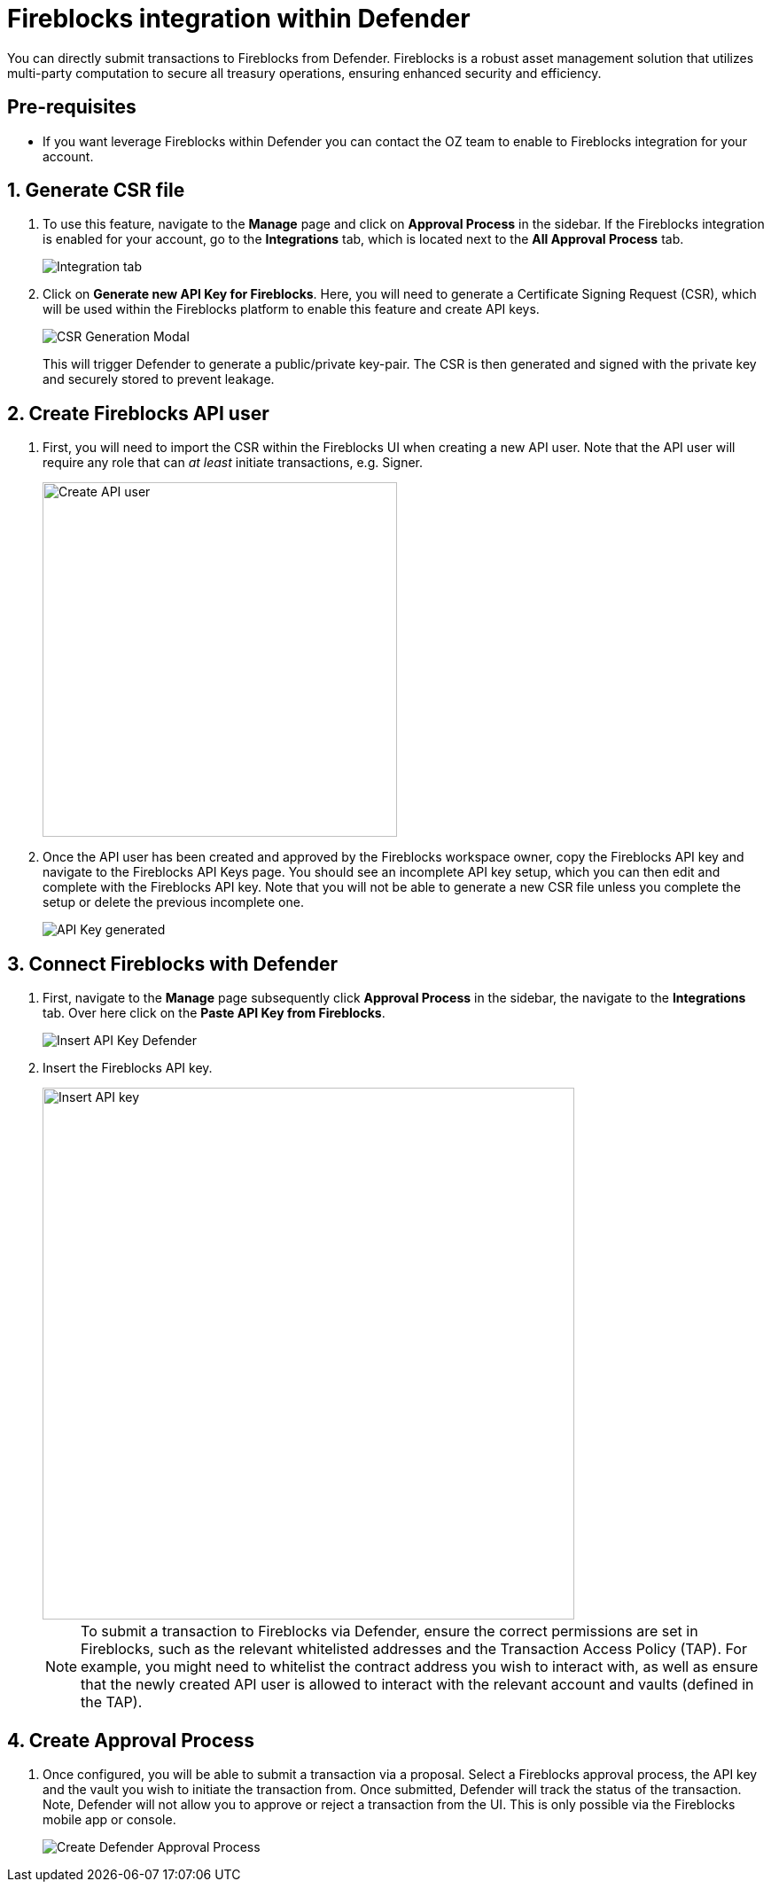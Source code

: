 = Fireblocks integration within Defender

You can directly submit transactions to Fireblocks from Defender. Fireblocks is a robust asset management solution that utilizes multi-party computation to secure all treasury operations, ensuring enhanced security and efficiency.


[[pre-requisites]]
== Pre-requisites

* If you want leverage Fireblocks within Defender you can contact the OZ team to enable to Fireblocks integration for your account.

[[generate-csr-file]]
== 1. Generate CSR file
. To use this feature, navigate to the *Manage* page and click on *Approval Process* in the sidebar. If the Fireblocks integration is enabled for your account, go to the *Integrations* tab, which is located next to the *All Approval Process* tab.
+
image::guide-fireblocks-integration-tab.png[Integration tab]
+
. Click on *Generate new API Key for Fireblocks*. Here, you will need to generate a Certificate Signing Request (CSR), which will be used within the Fireblocks platform to enable this feature and create API keys.
+
image::guide-fireblocks-csr-modal.png[CSR Generation Modal]
This will trigger Defender to generate a public/private key-pair. The CSR is then generated and signed with the private key and securely stored to prevent leakage.

[[create-fireblocks-api-user]]
== 2. Create Fireblocks API user
. First, you will need to import the CSR within the Fireblocks UI when creating a new API user. Note that the API user will require any role that can _at least_ initiate transactions, e.g. Signer.
+
image::guide-fireblocks-add-user.png[Create API user, width=400]
+
. Once the API user has been created and approved by the Fireblocks workspace owner, copy the Fireblocks API key and navigate to the Fireblocks API Keys page. You should see an incomplete API key setup, which you can then edit and complete with the Fireblocks API key. Note that you will not be able to generate a new CSR file unless you complete the setup or delete the previous incomplete one.
+
image::guide-fireblocks-api-key.png[API Key generated]
+


[[setup-defender-integration]]
== 3. Connect Fireblocks with Defender
. First, navigate to the *Manage* page subsequently click *Approval Process* in the sidebar, the navigate to the *Integrations* tab. Over here click on the *Paste API Key from Fireblocks*.
+
image::guide-fireblock-paste-api-key.png[Insert API Key Defender]
+
. Insert the Fireblocks API key.
+
image::guide-fireblocks-edit-api-key.png[Insert API key, width=600]
+
NOTE: To submit a transaction to Fireblocks via Defender, ensure the correct permissions are set in Fireblocks, such as the relevant whitelisted addresses and the Transaction Access Policy (TAP). For example, you might need to whitelist the contract address you wish to interact with, as well as ensure that the newly created API user is allowed to interact with the relevant account and vaults (defined in the TAP).

[[create-approval-process]]
== 4. Create Approval Process
. Once configured, you will be able to submit a transaction via a proposal. Select a Fireblocks approval process, the API key and the vault you wish to initiate the transaction from. Once submitted, Defender will track the status of the transaction. Note, Defender will not allow you to approve or reject a transaction from the UI. This is only possible via the Fireblocks mobile app or console.
+
image::guide-fireblocks-approval-process.png[Create Defender Approval Process]
+